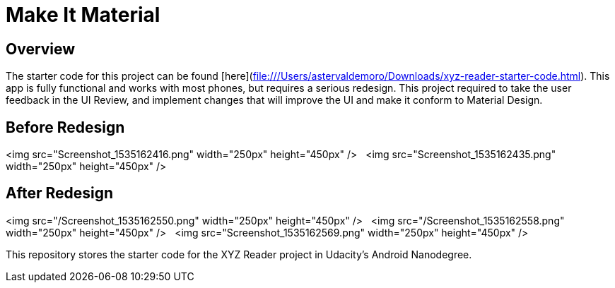 # Make It Material 

## Overview
The starter code for this project can be found [here](file:///Users/astervaldemoro/Downloads/xyz-reader-starter-code.html). This app is fully functional and works with most phones, but requires a serious redesign. This project required to take the user feedback in the UI Review, and implement changes that will improve the UI and make it conform to Material Design.

## Before Redesign
<img src="Screenshot_1535162416.png" width="250px" height="450px" />&nbsp;&nbsp;
<img src="Screenshot_1535162435.png" width="250px" height="450px" />&nbsp;&nbsp;

## After Redesign
<img src="/Screenshot_1535162550.png" width="250px" height="450px" />&nbsp;&nbsp;
<img src="/Screenshot_1535162558.png" width="250px" height="450px" />&nbsp;&nbsp;
<img src="Screenshot_1535162569.png" width="250px" height="450px" />&nbsp;&nbsp;

This repository stores the starter code for the XYZ Reader project in Udacity's Android Nanodegree.
